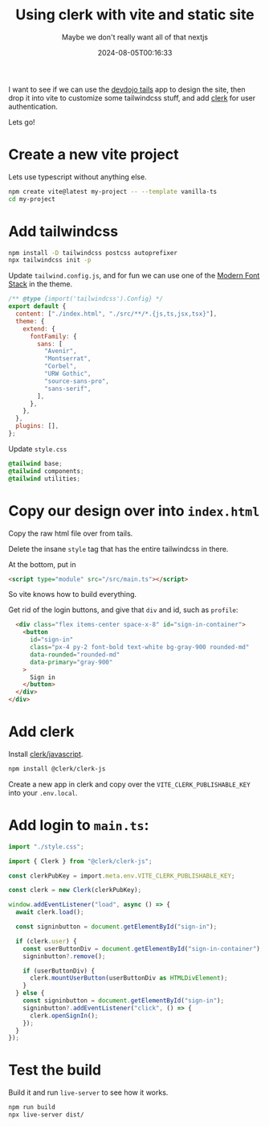 #+title: Using clerk with vite and static site
#+subtitle: Maybe we don't really want all of that nextjs
#+tags[]: clerk, vite, vanilla, javascript, devdojo, tails
#+date: 2024-08-05T00:16:33

I want to see if we can use the [[https://devdojo.com/tails][devdojo tails]] app to design the site,
then drop it into vite to customize some tailwindcss stuff, and add
[[https://clerk.com/][clerk]] for user authentication.

Lets go!

* Create a new vite project

Lets use typescript without anything else.

#+begin_src bash
  npm create vite@latest my-project -- --template vanilla-ts
  cd my-project
#+end_src

* Add tailwindcss

#+begin_src bash
  npm install -D tailwindcss postcss autoprefixer
  npx tailwindcss init -p
#+end_src

Update =tailwind.config.js=, and for fun we can use one of the [[https://github.com/BorisAnthony/mfs-tailwind][Modern
Font Stack]] in the theme.

#+begin_src javascript
  /** @type {import('tailwindcss').Config} */
  export default {
    content: ["./index.html", "./src/**/*.{js,ts,jsx,tsx}"],
    theme: {
      extend: {
        fontFamily: {
          sans: [
            "Avenir",
            "Montserrat",
            "Corbel",
            "URW Gothic",
            "source-sans-pro",
            "sans-serif",
          ],
        },
      },
    },
    plugins: [],
  };

#+end_src

Update =style.css=

#+begin_src css
  @tailwind base;
  @tailwind components;
  @tailwind utilities;
#+end_src

* Copy our design over into =index.html=

Copy the raw html file over from tails.

Delete the insane =style= tag that has the entire tailwindcss in there.

At the bottom, put in

#+begin_src html
  <script type="module" src="/src/main.ts"></script>
#+end_src

So vite knows how to build everything.

Get rid of the login buttons, and give that =div= and id, such as =profile=:

#+begin_src html
    <div class="flex items-center space-x-8" id="sign-in-container">
      <button
        id="sign-in"
        class="px-4 py-2 font-bold text-white bg-gray-900 rounded-md"
        data-rounded="rounded-md"
        data-primary="gray-900"
      >
        Sign in
      </button>
    </div>
  </div>
#+end_src

* Add clerk

Install [[https://clerk.com/docs/quickstarts/javascript][clerk/javascript]].

#+begin_src bash
  npm install @clerk/clerk-js
#+end_src

Create a new app in clerk and copy over the =VITE_CLERK_PUBLISHABLE_KEY=
into your =.env.local=.

* Add login to =main.ts=:

#+begin_src typescript
  import "./style.css";

  import { Clerk } from "@clerk/clerk-js";

  const clerkPubKey = import.meta.env.VITE_CLERK_PUBLISHABLE_KEY;

  const clerk = new Clerk(clerkPubKey);
  
  window.addEventListener("load", async () => {
    await clerk.load();

    const signinbutton = document.getElementById("sign-in");

    if (clerk.user) {
      const userButtonDiv = document.getElementById("sign-in-container");
      signinbutton?.remove();

      if (userButtonDiv) {
        clerk.mountUserButton(userButtonDiv as HTMLDivElement);
      }
    } else {
      const signinbutton = document.getElementById("sign-in");
      signinbutton?.addEventListener("click", () => {
        clerk.openSignIn();
      });
    }
  });
#+end_src

* Test the build

Build it and run =live-server= to see how it works.

#+begin_src bash
  npm run build
  npx live-server dist/
#+end_src
